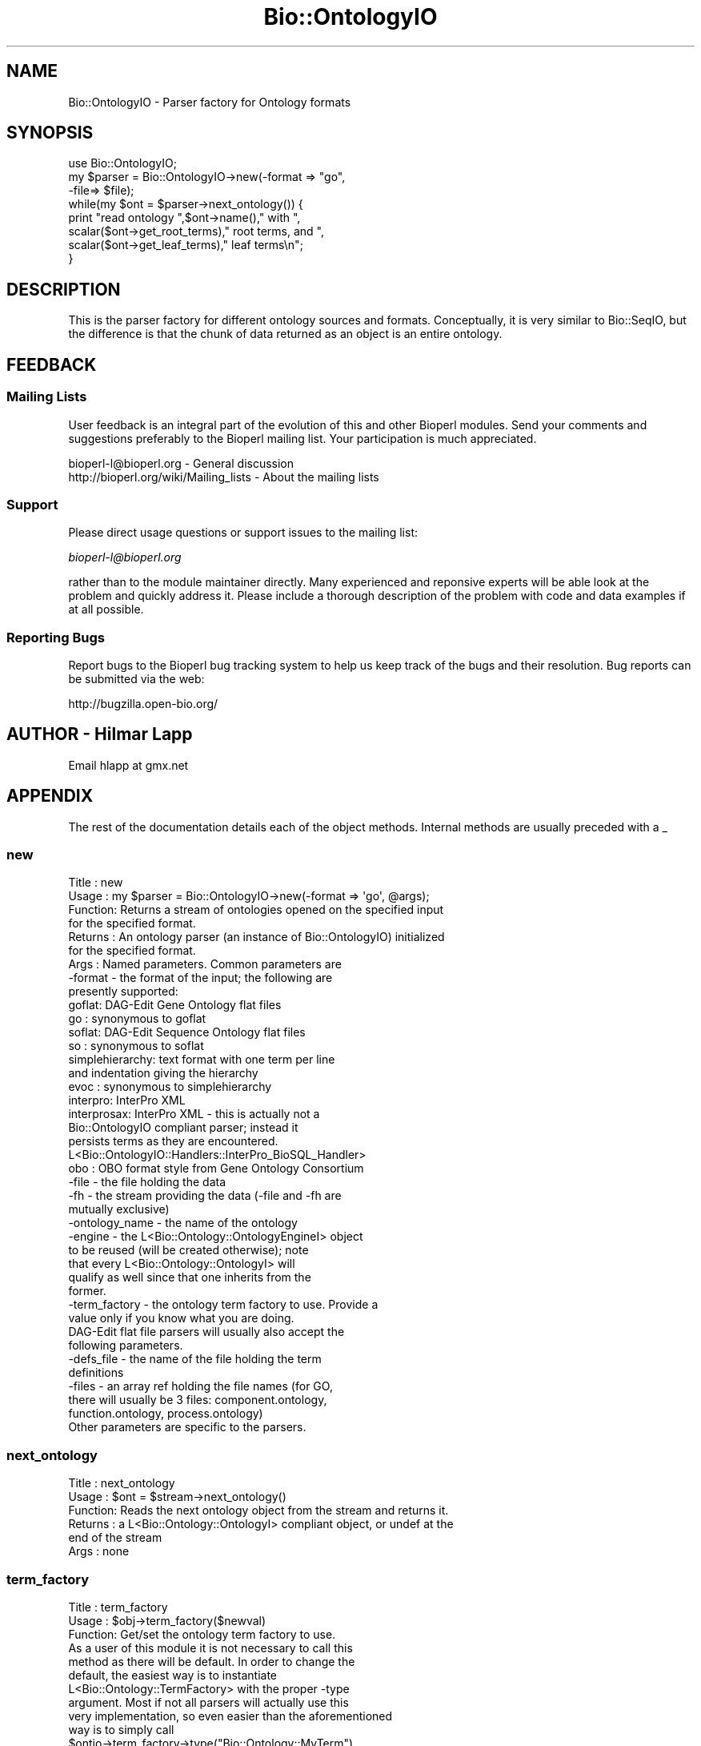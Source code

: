 .\" Automatically generated by Pod::Man 2.25 (Pod::Simple 3.16)
.\"
.\" Standard preamble:
.\" ========================================================================
.de Sp \" Vertical space (when we can't use .PP)
.if t .sp .5v
.if n .sp
..
.de Vb \" Begin verbatim text
.ft CW
.nf
.ne \\$1
..
.de Ve \" End verbatim text
.ft R
.fi
..
.\" Set up some character translations and predefined strings.  \*(-- will
.\" give an unbreakable dash, \*(PI will give pi, \*(L" will give a left
.\" double quote, and \*(R" will give a right double quote.  \*(C+ will
.\" give a nicer C++.  Capital omega is used to do unbreakable dashes and
.\" therefore won't be available.  \*(C` and \*(C' expand to `' in nroff,
.\" nothing in troff, for use with C<>.
.tr \(*W-
.ds C+ C\v'-.1v'\h'-1p'\s-2+\h'-1p'+\s0\v'.1v'\h'-1p'
.ie n \{\
.    ds -- \(*W-
.    ds PI pi
.    if (\n(.H=4u)&(1m=24u) .ds -- \(*W\h'-12u'\(*W\h'-12u'-\" diablo 10 pitch
.    if (\n(.H=4u)&(1m=20u) .ds -- \(*W\h'-12u'\(*W\h'-8u'-\"  diablo 12 pitch
.    ds L" ""
.    ds R" ""
.    ds C` ""
.    ds C' ""
'br\}
.el\{\
.    ds -- \|\(em\|
.    ds PI \(*p
.    ds L" ``
.    ds R" ''
'br\}
.\"
.\" Escape single quotes in literal strings from groff's Unicode transform.
.ie \n(.g .ds Aq \(aq
.el       .ds Aq '
.\"
.\" If the F register is turned on, we'll generate index entries on stderr for
.\" titles (.TH), headers (.SH), subsections (.SS), items (.Ip), and index
.\" entries marked with X<> in POD.  Of course, you'll have to process the
.\" output yourself in some meaningful fashion.
.ie \nF \{\
.    de IX
.    tm Index:\\$1\t\\n%\t"\\$2"
..
.    nr % 0
.    rr F
.\}
.el \{\
.    de IX
..
.\}
.\"
.\" Accent mark definitions (@(#)ms.acc 1.5 88/02/08 SMI; from UCB 4.2).
.\" Fear.  Run.  Save yourself.  No user-serviceable parts.
.    \" fudge factors for nroff and troff
.if n \{\
.    ds #H 0
.    ds #V .8m
.    ds #F .3m
.    ds #[ \f1
.    ds #] \fP
.\}
.if t \{\
.    ds #H ((1u-(\\\\n(.fu%2u))*.13m)
.    ds #V .6m
.    ds #F 0
.    ds #[ \&
.    ds #] \&
.\}
.    \" simple accents for nroff and troff
.if n \{\
.    ds ' \&
.    ds ` \&
.    ds ^ \&
.    ds , \&
.    ds ~ ~
.    ds /
.\}
.if t \{\
.    ds ' \\k:\h'-(\\n(.wu*8/10-\*(#H)'\'\h"|\\n:u"
.    ds ` \\k:\h'-(\\n(.wu*8/10-\*(#H)'\`\h'|\\n:u'
.    ds ^ \\k:\h'-(\\n(.wu*10/11-\*(#H)'^\h'|\\n:u'
.    ds , \\k:\h'-(\\n(.wu*8/10)',\h'|\\n:u'
.    ds ~ \\k:\h'-(\\n(.wu-\*(#H-.1m)'~\h'|\\n:u'
.    ds / \\k:\h'-(\\n(.wu*8/10-\*(#H)'\z\(sl\h'|\\n:u'
.\}
.    \" troff and (daisy-wheel) nroff accents
.ds : \\k:\h'-(\\n(.wu*8/10-\*(#H+.1m+\*(#F)'\v'-\*(#V'\z.\h'.2m+\*(#F'.\h'|\\n:u'\v'\*(#V'
.ds 8 \h'\*(#H'\(*b\h'-\*(#H'
.ds o \\k:\h'-(\\n(.wu+\w'\(de'u-\*(#H)/2u'\v'-.3n'\*(#[\z\(de\v'.3n'\h'|\\n:u'\*(#]
.ds d- \h'\*(#H'\(pd\h'-\w'~'u'\v'-.25m'\f2\(hy\fP\v'.25m'\h'-\*(#H'
.ds D- D\\k:\h'-\w'D'u'\v'-.11m'\z\(hy\v'.11m'\h'|\\n:u'
.ds th \*(#[\v'.3m'\s+1I\s-1\v'-.3m'\h'-(\w'I'u*2/3)'\s-1o\s+1\*(#]
.ds Th \*(#[\s+2I\s-2\h'-\w'I'u*3/5'\v'-.3m'o\v'.3m'\*(#]
.ds ae a\h'-(\w'a'u*4/10)'e
.ds Ae A\h'-(\w'A'u*4/10)'E
.    \" corrections for vroff
.if v .ds ~ \\k:\h'-(\\n(.wu*9/10-\*(#H)'\s-2\u~\d\s+2\h'|\\n:u'
.if v .ds ^ \\k:\h'-(\\n(.wu*10/11-\*(#H)'\v'-.4m'^\v'.4m'\h'|\\n:u'
.    \" for low resolution devices (crt and lpr)
.if \n(.H>23 .if \n(.V>19 \
\{\
.    ds : e
.    ds 8 ss
.    ds o a
.    ds d- d\h'-1'\(ga
.    ds D- D\h'-1'\(hy
.    ds th \o'bp'
.    ds Th \o'LP'
.    ds ae ae
.    ds Ae AE
.\}
.rm #[ #] #H #V #F C
.\" ========================================================================
.\"
.IX Title "Bio::OntologyIO 3"
.TH Bio::OntologyIO 3 "2013-03-20" "perl v5.14.2" "User Contributed Perl Documentation"
.\" For nroff, turn off justification.  Always turn off hyphenation; it makes
.\" way too many mistakes in technical documents.
.if n .ad l
.nh
.SH "NAME"
Bio::OntologyIO \- Parser factory for Ontology formats
.SH "SYNOPSIS"
.IX Header "SYNOPSIS"
.Vb 1
\&    use Bio::OntologyIO;
\&
\&    my $parser = Bio::OntologyIO\->new(\-format => "go",
\&                                      \-file=> $file);
\&
\&    while(my $ont = $parser\->next_ontology()) {
\&         print "read ontology ",$ont\->name()," with ",
\&               scalar($ont\->get_root_terms)," root terms, and ",
\&               scalar($ont\->get_leaf_terms)," leaf terms\en";
\&    }
.Ve
.SH "DESCRIPTION"
.IX Header "DESCRIPTION"
This is the parser factory for different ontology sources and
formats. Conceptually, it is very similar to Bio::SeqIO, but the
difference is that the chunk of data returned as an object is an
entire ontology.
.SH "FEEDBACK"
.IX Header "FEEDBACK"
.SS "Mailing Lists"
.IX Subsection "Mailing Lists"
User feedback is an integral part of the evolution of this and other
Bioperl modules. Send your comments and suggestions preferably to
the Bioperl mailing list.  Your participation is much appreciated.
.PP
.Vb 2
\&  bioperl\-l@bioperl.org                  \- General discussion
\&  http://bioperl.org/wiki/Mailing_lists  \- About the mailing lists
.Ve
.SS "Support"
.IX Subsection "Support"
Please direct usage questions or support issues to the mailing list:
.PP
\&\fIbioperl\-l@bioperl.org\fR
.PP
rather than to the module maintainer directly. Many experienced and 
reponsive experts will be able look at the problem and quickly 
address it. Please include a thorough description of the problem 
with code and data examples if at all possible.
.SS "Reporting Bugs"
.IX Subsection "Reporting Bugs"
Report bugs to the Bioperl bug tracking system to help us keep track
of the bugs and their resolution. Bug reports can be submitted via
the web:
.PP
.Vb 1
\&  http://bugzilla.open\-bio.org/
.Ve
.SH "AUTHOR \- Hilmar Lapp"
.IX Header "AUTHOR - Hilmar Lapp"
Email hlapp at gmx.net
.SH "APPENDIX"
.IX Header "APPENDIX"
The rest of the documentation details each of the object methods.
Internal methods are usually preceded with a _
.SS "new"
.IX Subsection "new"
.Vb 7
\& Title   : new
\& Usage   : my $parser = Bio::OntologyIO\->new(\-format => \*(Aqgo\*(Aq, @args);
\& Function: Returns a stream of ontologies opened on the specified input
\&           for the specified format.
\& Returns : An ontology parser (an instance of Bio::OntologyIO) initialized
\&           for the specified format.
\& Args    : Named parameters. Common parameters are
\&
\&              \-format    \- the format of the input; the following are
\&                           presently supported:
\&                  goflat: DAG\-Edit Gene Ontology flat files
\&                  go    : synonymous to goflat
\&                  soflat: DAG\-Edit Sequence Ontology flat files
\&                  so    : synonymous to soflat
\&                  simplehierarchy: text format with one term per line
\&                          and indentation giving the hierarchy
\&                  evoc  : synonymous to simplehierarchy
\&                  interpro: InterPro XML
\&                  interprosax: InterPro XML \- this is actually not a
\&                          Bio::OntologyIO compliant parser; instead it
\&                          persists terms as they are encountered.
\&                          L<Bio::OntologyIO::Handlers::InterPro_BioSQL_Handler>
\&                  obo   : OBO format style from Gene Ontology Consortium
\&              \-file      \- the file holding the data
\&              \-fh        \- the stream providing the data (\-file and \-fh are
\&                          mutually exclusive)
\&              \-ontology_name \- the name of the ontology
\&              \-engine    \- the L<Bio::Ontology::OntologyEngineI> object
\&                          to be reused (will be created otherwise); note
\&                          that every L<Bio::Ontology::OntologyI> will
\&                          qualify as well since that one inherits from the
\&                          former.
\&              \-term_factory \- the ontology term factory to use. Provide a
\&                          value only if you know what you are doing.
\&
\&           DAG\-Edit flat file parsers will usually also accept the
\&           following parameters.
\&
\&              \-defs_file \- the name of the file holding the term
\&                          definitions
\&              \-files     \- an array ref holding the file names (for GO,
\&                          there will usually be 3 files: component.ontology,
\&                          function.ontology, process.ontology)
\&
\&           Other parameters are specific to the parsers.
.Ve
.SS "next_ontology"
.IX Subsection "next_ontology"
.Vb 6
\& Title   : next_ontology
\& Usage   : $ont = $stream\->next_ontology()
\& Function: Reads the next ontology object from the stream and returns it.
\& Returns : a L<Bio::Ontology::OntologyI> compliant object, or undef at the
\&           end of the stream
\& Args    : none
.Ve
.SS "term_factory"
.IX Subsection "term_factory"
.Vb 3
\& Title   : term_factory
\& Usage   : $obj\->term_factory($newval)
\& Function: Get/set the ontology term factory to use.
\&
\&           As a user of this module it is not necessary to call this
\&           method as there will be default. In order to change the
\&           default, the easiest way is to instantiate
\&           L<Bio::Ontology::TermFactory> with the proper \-type
\&           argument. Most if not all parsers will actually use this
\&           very implementation, so even easier than the aforementioned
\&           way is to simply call
\&           $ontio\->term_factory\->type("Bio::Ontology::MyTerm").
\&
\& Example :
\& Returns : value of term_factory (a Bio::Factory::ObjectFactoryI object)
\& Args    : on set, new value (a Bio::Factory::ObjectFactoryI object, optional)
.Ve
.SH "Private Methods"
.IX Header "Private Methods"
.Vb 3
\&  Some of these are actually \*(Aqprotected\*(Aq in OO speak, which means you
\&  may or will want to utilize them in a derived ontology parser, but
\&  you should not call them from outside.
.Ve
.SS "_load_format_module"
.IX Subsection "_load_format_module"
.Vb 6
\& Title   : _load_format_module
\& Usage   : *INTERNAL OntologyIO stuff*
\& Function: Loads up (like use) a module at run time on demand
\& Example :
\& Returns :
\& Args    :
.Ve
